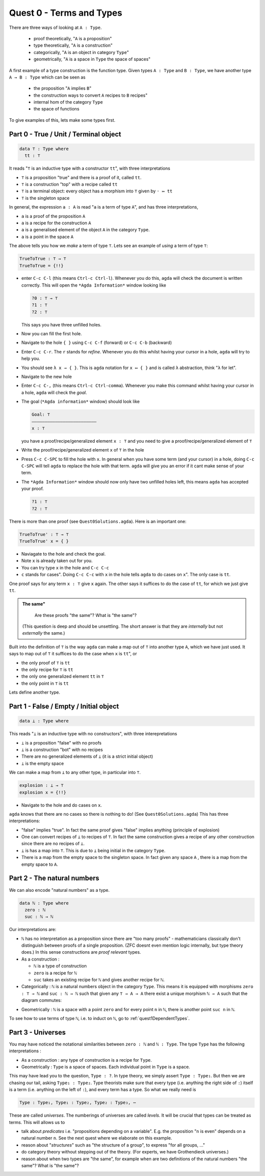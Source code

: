 .. _quest0TermsAndTypes:

*************************
Quest 0 - Terms and Types
*************************

There are three ways of looking at ``A : Type``.

  - proof theoretically, "``A`` is a proposition"
  - type theoretically, "``A`` is a construction"
  - categorically, "``A`` is an object in category ``Type``"
  - geometrically, "``A`` is a space in ``Type`` the space of spaces"

A first example of a type construction is the function type.
Given types ``A : Type`` and ``B : Type``,
we have another type ``A → B : Type`` which can be seen as

  - the proposition "``A`` implies ``B``"
  - the construction ways to convert ``A`` recipes to ``B`` recipes"
  - internal hom of the category ``Type``
  - the space of functions

To give examples of this, lets make some types first.

Part 0 - True / Unit / Terminal object
======================================

.. code:: agda

   data ⊤ : Type where
     tt : ⊤

It reads "``⊤`` is an inductive type with a constructor ``tt``",
with three interpretations

- ``⊤`` is a proposition "true" and there is a proof of it, called ``tt``.
- ``⊤`` is a construction "top" with a recipe called ``tt``
- ``⊤`` is a terminal object: every object has a morphism into ``⊤`` given by ``· ↦ tt``
- ``⊤`` is the singleton space

In general, the expression ``a : A`` is read "``a`` is a term of type ``A``",
and has three interpretations,

- ``a`` is a proof of the proposition ``A``
- ``a`` is a recipe for the construction ``A``
- ``a`` is a generalised element of the object ``A`` in the category ``Type``.
- ``a`` is a point in the space ``A``

.. is the generalized element thing correct? Yes.

The above tells you how we *make* a term of type ``⊤``.
Lets see an example of *using* a term of type ``⊤``:

.. code:: agda

   TrueToTrue : ⊤ → ⊤
   TrueToTrue = {!!}


- enter ``C-c C-l`` (this means ``Ctrl-c Ctrl-l``).
  Whenever you do this, ``agda`` will check the document is written correctly.
  This will open the ``*Agda Information*`` window looking like

  .. code::

    ?0 : ⊤ → ⊤
    ?1 : ⊤
    ?2 : ⊤


  This says you have three unfilled holes.

- Now you can fill the first hole.
- Navigate to the hole ``{ }`` using ``C-c C-f`` (forward) or ``C-c C-b`` (backward)
- Enter ``C-c C-r``. The ``r`` stands for *refine*.
  Whenever you do this whilst having your cursor in a hole,
  ``agda`` will try to help you.
- You should see ``λ x → { }``. This is ``agda`` notation for ``x ↦ { }``
  and is called ``λ`` abstraction, think "``λ`` for let".
- Navigate to the new hole
- Enter ``C-c C-,`` (this means ``Ctrl-c Ctrl-comma``).
  Whenever you make this command whilst having your cursor in a hole,
  ``agda`` will check the *goal*.
- The goal (``*Agda information*`` window) should look like

  .. code::

    Goal: ⊤
    —————————————————————————
    x : ⊤

  you have a proof/recipe/generalized element ``x : ⊤``
  and you need to give a proof/recipe/generalized element of ``⊤``
- Write the proof/recipe/generalized element ``x`` of ``⊤`` in the hole
- Press ``C-c C-SPC`` to fill the hole with ``x``.
  In general when you have some term (and your cursor) in a hole,
  doing ``C-c C-SPC`` will tell ``agda`` to replace the hole with that term.
  ``agda`` will give you an error if it cant make sense of your term.
- The ``*Agda Information*`` window should now only have two unfilled holes left,
  this means ``agda`` has accepted your proof.

  .. code::

    ?1 : ⊤
    ?2 : ⊤

There is more than one proof (see ``Quest0Solutions.agda``).
Here is an important one:

.. code:: agda

   TrueToTrue' : ⊤ → ⊤
   TrueToTrue' x = { }

- Naviagate to the hole and check the goal.
- Note ``x`` is already taken out for you.
- You can try type ``x`` in the hole and ``C-c C-c``
- ``c`` stands for cases".
  Doing ``C-c C-c`` with ``x`` in the hole
  tells ``agda`` to do cases on ``x``".
  The only case is ``tt``.

One proof says for any term ``x : ⊤`` give ``x`` again.
The other says it suffices to do the case of ``tt``,
for which we just give ``tt``.

.. admonition:: The same"

   Are these proofs "the same"? What is "the same"?

  (This question is deep and should be unsettling.
  The short answer is that they are *internally* but
  not *externally* the same.)

Built into the definition of ``⊤`` is the way ``agda`` can make a map out of ``⊤``
into another type ``A``, which we have just used.
It says to map out of ``⊤`` it suffices to do the case when ``x`` is ``tt``", or

- the only proof of ``⊤`` is ``tt``
- the only recipe for ``⊤`` is ``tt``
- the only one generalized element ``tt`` in ``⊤``
- the only point in ``⊤`` is ``tt``

Lets define another type.

Part 1 - False / Empty / Initial object
=======================================

.. code::

   data ⊥ : Type where

This reads "``⊥`` is an inductive type with no constructors",
with three interepretations

- ``⊥`` is a proposition "false" with no proofs
- ``⊥`` is a construction "bot" with no recipes
- There are no generalized elements of ``⊥`` (it is a strict initial object)
- ``⊥`` is the empty space

We can make a map from ``⊥`` to any other type, in particular into ``⊤``.

.. code:: agda

  explosion : ⊥ → ⊤
  explosion x = {!!}

- Navigate to the hole and do cases on ``x``.

``agda`` knows that there are no cases so there is nothing to do!
(See ``Quest0Solutions.agda``)
This has three interpretations:

- "false" implies "true".
  In fact the same proof gives "false" implies anything (principle of explosion)
- One can convert recipes of ``⊥`` to recipes of ``⊤``.
  In fact the same construction gives a recipe of
  any other construction since
  there are no recipes of ``⊥``.
- ``⊥`` is has a map into ``⊤``.
  This is due to ``⊥`` being initial
  in the category ``Type``.
- There is a map from the empty space to the singleton space.
  In fact given any space ``A`` , there is a map
  from the empty space to ``A``.

Part 2 - The natural numbers
============================

We can also encode "natural numbers" as a type.

.. code::

   data ℕ : Type where
     zero : ℕ
     suc : ℕ → ℕ

Our interpretations are:

- ``ℕ`` has no interpretation as a proposition since
  there are "too many proofs" -
  mathematicians classically don't distinguish
  between proofs of a single proposition.
  (ZFC doesnt even mention logic internally,
  but type theory does.)
  In this sense constructions are *proof relevant* types.

- As a construction :

  - ``ℕ`` is a type of construction
  - ``zero`` is a recipe for ``ℕ``
  - ``suc`` takes an existing recipe for ``ℕ`` and gives
    another recipe for ``ℕ``.

- Categorically :
  ``ℕ`` is a natural numbers object in the category ``Type``.
  This means it is equipped with morphisms ``zero : ⊤ → ℕ``
  and ``suc : ℕ → ℕ`` such that
  given any ``⊤ → A → A`` there exist a unique morphism ``ℕ → A``
  such that the diagram commutes:

.. image:: images/nno.png
   :width: 500
   :alt: nno

- Geometrically : ``ℕ`` is a space with a point ``zero``
  and for every point ``n`` in ``ℕ``, there is another point
  ``suc n`` in ``ℕ``.

.. Previous version :
   we will show that ``ℕ`` is a discrete space in
   :ref:`a later arc<isSetNat>`.
   We call discrete spaces *sets*.

To see how to use terms of type ``ℕ``, i.e. to induct on ``ℕ``,
go to :ref:`quest1DependentTypes`.

.. _part3Universes:

Part 3 - Universes
==================

You may have noticed the notational similarities between
``zero : ℕ`` and ``ℕ : Type``.
The type ``Type`` has the following interpretations :

- As a construction :
  any type of construction is a recipe for ``Type``.
- Geometrically :
  ``Type`` is a space of spaces.
  Each individual point in ``Type`` is a space.

This may have lead you to the question, ``Type : ?``.
In type theory, we simply assert ``Type : Type₁``.
But then we are chasing our tail, asking ``Type₁ : Type₂``.
Type theorists make sure that every type
(i.e. anything the right side of ``:``)
itself is a term (i.e. anything on the left of ``:``),
and every term has a type.
So what we really need is

.. code::

   Type : Type₁, Type₁ : Type₂, Type₂ : Type₃, ⋯

These are called *universes*.
The numberings of universes are called *levels*.
It will be crucial that types can be treated as terms.
This will allows us to

- talk about *predicates* i.e. "propositions depending on a variable".
  E.g. the proposition "``n`` is even" depends on a natural number ``n``.
  See the next quest where we elaborate on this example.
- reason about "*structures*" such as "the structure of a group",
  to express "for all groups, ..."
- do category theory without stepping out of the theory.
  (For experts, we have Grothendieck universes.)
- reason about when two types are "the same",
  for example when are two definitions of
  the natural numbers "the same"? What is "the same"?
